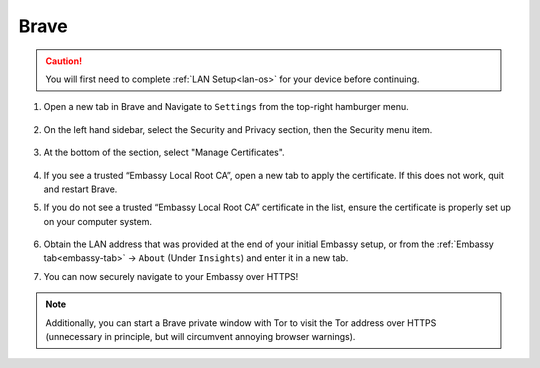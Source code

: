 .. _lan-brave:

=====
Brave
=====

.. caution:: You will first need to complete :ref:`LAN Setup<lan-os>` for your device before continuing.

#. Open a new tab in Brave and Navigate to ``Settings`` from the top-right hamburger menu.

    .. figure:: /_static/images/ssl/browser/brave_settings.svg
        :width: 30%
        :alt: Brave settings page

#. On the left hand sidebar, select the Security and Privacy section, then the Security menu item.

    .. figure:: /_static/images/ssl/browser/brave_security.svg
        :width: 60%
        :alt: Brave Security and Privacy settings

#. At the bottom of the section, select "Manage Certificates".

    .. figure:: /_static/images/ssl/browser/brave_security_settings.svg
        :width: 60%
        :alt: Brave Security settings page

#. If you see a trusted “Embassy Local Root CA”, open a new tab to apply the certificate. If this does not work, quit and restart Brave.

#. If you do not see a trusted “Embassy Local Root CA” certificate in the list, ensure the certificate is properly set up on your computer system.

    .. figure:: /_static/images/ssl/browser/brave_view_certs.svg
        :width: 60%
        :alt: Brave Manage Certificates sub-menu on MacOS

#. Obtain the LAN address that was provided at the end of your initial Embassy setup, or from the :ref:`Embassy tab<embassy-tab>` -> ``About`` (Under ``Insights``) and enter it in a new tab.

#. You can now securely navigate to your Embassy over HTTPS!

.. note:: Additionally, you can start a Brave private window with Tor to visit the Tor address over HTTPS (unnecessary in principle, but will circumvent annoying browser warnings).